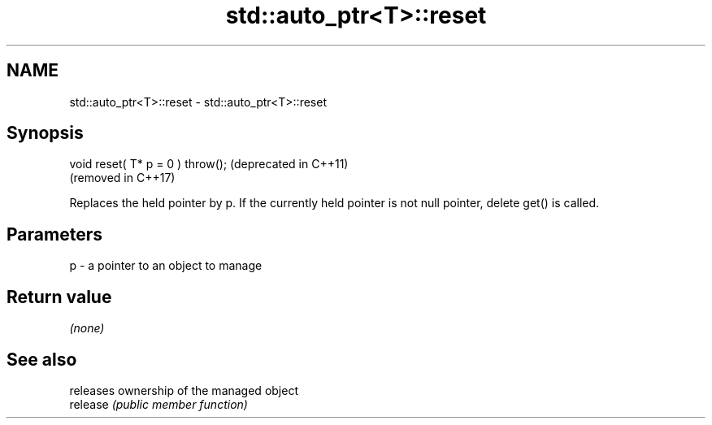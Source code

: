 .TH std::auto_ptr<T>::reset 3 "2020.03.24" "http://cppreference.com" "C++ Standard Libary"
.SH NAME
std::auto_ptr<T>::reset \- std::auto_ptr<T>::reset

.SH Synopsis

  void reset( T* p = 0 ) throw();  (deprecated in C++11)
                                   (removed in C++17)

  Replaces the held pointer by p. If the currently held pointer is not null pointer, delete get() is called.

.SH Parameters


  p - a pointer to an object to manage


.SH Return value

  \fI(none)\fP

.SH See also


          releases ownership of the managed object
  release \fI(public member function)\fP




